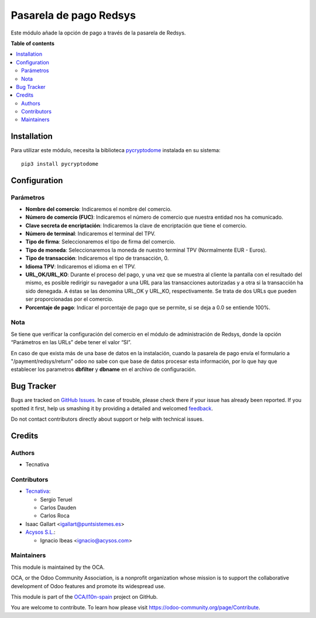 =======================
Pasarela de pago Redsys
=======================

.. !!!!!!!!!!!!!!!!!!!!!!!!!!!!!!!!!!!!!!!!!!!!!!!!!!!!
   !! This file is generated by oca-gen-addon-readme !!
   !! changes will be overwritten.                   !!
   !!!!!!!!!!!!!!!!!!!!!!!!!!!!!!!!!!!!!!!!!!!!!!!!!!!!

.. |badge1| image:: https://img.shields.io/badge/maturity-Beta-yellow.png
    :target: https://odoo-community.org/page/development-status
    :alt: Beta
.. |badge2| image:: https://img.shields.io/badge/licence-AGPL--3-blue.png
    :target: http://www.gnu.org/licenses/agpl-3.0-standalone.html
    :alt: License: AGPL-3
.. |badge3| image:: https://img.shields.io/badge/github-OCA%2Fl10n--spain-lightgray.png?logo=github
    :target: https://github.com/OCA/l10n-spain/tree/13.0/payment_redsys
    :alt: OCA/l10n-spain
.. |badge4| image:: https://img.shields.io/badge/weblate-Translate%20me-F47D42.png
    :target: https://translation.odoo-community.org/projects/l10n-spain-13-0/l10n-spain-13-0-payment_redsys
    :alt: Translate me on Weblate
.. |badge5| image:: https://img.shields.io/badge/runbot-Try%20me-875A7B.png
    :target: https://runbot.odoo-community.org/runbot/189/13.0
    :alt: Try me on Runbot

|badge1| |badge2| |badge3| |badge4| |badge5| 

Este módulo añade la opción de pago a través de la pasarela de Redsys.

**Table of contents**

.. contents::
   :local:

Installation
============

Para utilizar este módulo, necesita la biblioteca `pycryptodome
<https://pypi.python.org/pypi/pycryptodome>`_ instalada en su sistema::

    pip3 install pycryptodome

Configuration
=============

Parámetros
~~~~~~~~~~

* **Nombre del comercio**: Indicaremos el nombre del comercio.

* **Número de comercio (FUC)**: Indicaremos el número de comercio que
  nuestra entidad nos ha comunicado.

* **Clave secreta de encriptación**: Indicaremos la clave de encriptación
  que tiene el comercio.

* **Número de terminal**: Indicaremos el terminal del TPV.

* **Tipo de firma**: Seleccionaremos el tipo de firma del comercio.

* **Tipo de moneda**: Seleccionaremos la moneda de nuestro terminal TPV
  (Normalmente EUR - Euros).

* **Tipo de transacción**: Indicaremos el tipo de transacción, 0.

* **Idioma TPV**: Indicaremos el idioma en el TPV.

* **URL_OK/URL_KO**: Durante el proceso del pago, y una vez que
  se muestra al cliente la pantalla con el resultado del mismo, es
  posible redirigir su navegador a una URL para las transacciones
  autorizadas y a otra si la transacción ha sido denegada. A éstas
  se las denomina URL_OK y URL_KO, respectivamente. Se trata
  de dos URLs que pueden ser proporcionadas por el comercio.

* **Porcentaje de pago**: Indicar el porcentaje de pago que se permite, si
  se deja a 0.0 se entiende 100%.

Nota
~~~~

Se tiene que verificar la configuración del comercio en el
módulo de administración de Redsys, donde la opción “Parámetros en las
URLs” debe tener el valor “SI”.

En caso de que exista más de una base de datos en la instalación, cuando la
pasarela de pago envía el formulario a "/payment/redsys/return" odoo no sabe
con que base de datos procesar esta información, por lo que hay que establecer
los parametros **dbfilter** y **dbname** en el archivo de configuración.

Bug Tracker
===========

Bugs are tracked on `GitHub Issues <https://github.com/OCA/l10n-spain/issues>`_.
In case of trouble, please check there if your issue has already been reported.
If you spotted it first, help us smashing it by providing a detailed and welcomed
`feedback <https://github.com/OCA/l10n-spain/issues/new?body=module:%20payment_redsys%0Aversion:%2013.0%0A%0A**Steps%20to%20reproduce**%0A-%20...%0A%0A**Current%20behavior**%0A%0A**Expected%20behavior**>`_.

Do not contact contributors directly about support or help with technical issues.

Credits
=======

Authors
~~~~~~~

* Tecnativa

Contributors
~~~~~~~~~~~~

* `Tecnativa <https://www.tecnativa.com>`_:

  * Sergio Teruel
  * Carlos Dauden
  * Carlos Roca

* Isaac Gallart <igallart@puntsistemes.es>

* `Acysos S.L. <https://www.acysos.com>`_:

  * Ignacio Ibeas <ignacio@acysos.com>

Maintainers
~~~~~~~~~~~

This module is maintained by the OCA.

.. image:: https://odoo-community.org/logo.png
   :alt: Odoo Community Association
   :target: https://odoo-community.org

OCA, or the Odoo Community Association, is a nonprofit organization whose
mission is to support the collaborative development of Odoo features and
promote its widespread use.

This module is part of the `OCA/l10n-spain <https://github.com/OCA/l10n-spain/tree/13.0/payment_redsys>`_ project on GitHub.

You are welcome to contribute. To learn how please visit https://odoo-community.org/page/Contribute.

